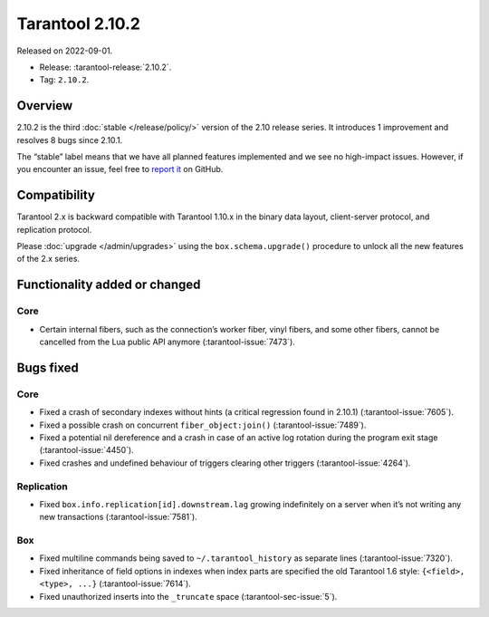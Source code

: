 Tarantool 2.10.2
================

Released on 2022-09-01.

*   Release: :tarantool-release:`2.10.2`.
*   Tag: ``2.10.2``.

Overview
--------

2.10.2 is the third
:doc:`stable </release/policy/>` version of the 2.10 release series.
It introduces 1 improvement and resolves 8 bugs since 2.10.1.

The “stable” label means that we have all planned features implemented
and we see no high-impact issues. However, if you encounter an issue,
feel free to `report it <https://github.com/tarantool/tarantool/issues>`__ on GitHub.


Compatibility
-------------

Tarantool 2.x is backward compatible with Tarantool 1.10.x in the binary
data layout, client-server protocol, and replication protocol.

Please :doc:`upgrade </admin/upgrades>`
using the ``box.schema.upgrade()`` procedure to unlock all the new
features of the 2.x series.

Functionality added or changed
------------------------------

Core
~~~~

-  Certain internal fibers, such as the connection’s worker fiber, vinyl
   fibers, and some other fibers, cannot be cancelled from the Lua
   public API anymore (:tarantool-issue:`7473`).

Bugs fixed
----------

Core
~~~~

-  Fixed a crash of secondary indexes without hints (a critical regression found in 2.10.1)
   (:tarantool-issue:`7605`).
-  Fixed a possible crash on concurrent ``fiber_object:join()``
   (:tarantool-issue:`7489`).
-  Fixed a potential nil dereference and a crash in case of an active
   log rotation during the program exit stage (:tarantool-issue:`4450`).
-  Fixed crashes and undefined behaviour of triggers clearing other
   triggers (:tarantool-issue:`4264`).

Replication
~~~~~~~~~~~

-  Fixed ``box.info.replication[id].downstream.lag`` growing
   indefinitely on a server when it’s not writing any new transactions
   (:tarantool-issue:`7581`).

Box
~~~

-  Fixed multiline commands being saved to ``~/.tarantool_history`` as
   separate lines (:tarantool-issue:`7320`).
-  Fixed inheritance of field options in indexes when index parts are
   specified the old Tarantool 1.6 style: ``{<field>, <type>, ...}``
   (:tarantool-issue:`7614`).
-  Fixed unauthorized inserts into the ``_truncate`` space (:tarantool-sec-issue:`5`).
